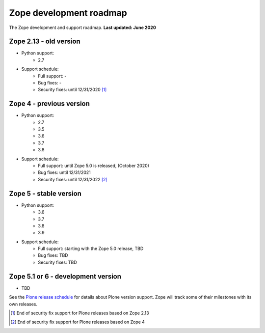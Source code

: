 Zope development roadmap
========================

The Zope development and support roadmap. **Last updated: June 2020**


Zope 2.13 - old version
-----------------------

* Python support:
    - 2.7

* Support schedule:
    - Full support: -
    - Bug fixes: -
    - Security fixes: until 12/31/2020 [1]_


Zope 4 - previous version
-------------------------

* Python support:
    - 2.7
    - 3.5
    - 3.6
    - 3.7
    - 3.8

* Support schedule:
    - Full support: until Zope 5.0 is released, (October 2020)
    - Bug fixes: until 12/31/2021
    - Security fixes: until 12/31/2022 [2]_


Zope 5 - stable version
-----------------------

* Python support:
    - 3.6
    - 3.7
    - 3.8
    - 3.9

* Support schedule:
    - Full support: starting with the Zope 5.0 release, TBD
    - Bug fixes: TBD
    - Security fixes: TBD


Zope 5.1 or 6 - development version
-----------------------------------

* TBD

See the `Plone release schedule <https://plone.org/download/release-schedule>`_
for details about Plone version support. Zope will track some of their
milestones with its own releases.


.. [1] End of security fix support for Plone releases based on Zope 2.13
.. [2] End of security fix support for Plone releases based on Zope 4
